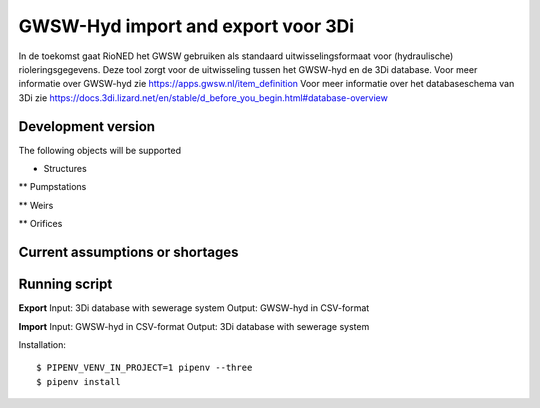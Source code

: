 GWSW-Hyd import and export voor 3Di
===================================
In de toekomst gaat RioNED het GWSW gebruiken als standaard uitwisselingsformaat voor (hydraulische) rioleringsgegevens.
Deze tool zorgt voor de uitwisseling tussen het GWSW-hyd en de 3Di database.
Voor meer informatie over GWSW-hyd zie https://apps.gwsw.nl/item_definition
Voor meer informatie over het databaseschema van 3Di zie https://docs.3di.lizard.net/en/stable/d_before_you_begin.html#database-overview

Development version
-------------------
The following objects will be supported

* Structures

** Pumpstations

** Weirs

** Orifices


Current assumptions or shortages
--------------------------------


Running script
--------------
**Export**
Input: 3Di database with sewerage system
Output: GWSW-hyd in CSV-format

**Import**
Input: GWSW-hyd in CSV-format
Output: 3Di database with sewerage system

Installation::

    $ PIPENV_VENV_IN_PROJECT=1 pipenv --three
    $ pipenv install
    